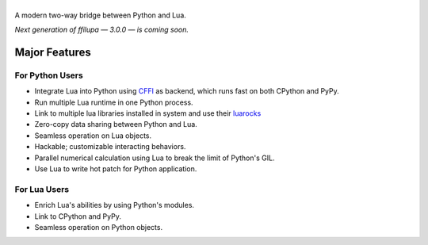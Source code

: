 |banner|
========

.. |banner| image:: docs/banner.svg
           :target: https://github.com/TitanSnow/ffilupa
           :alt: ffilupa

.. image:: https://img.shields.io/travis/TitanSnow/ffilupa.svg?style=for-the-badge
  :target: https://travis-ci.org/TitanSnow/ffilupa
  :alt: build

.. image:: https://img.shields.io/codecov/c/github/TitanSnow/ffilupa.svg?style=for-the-badge
  :target: https://codecov.io/gh/TitanSnow/ffilupa
  :alt: coverage

.. image:: https://img.shields.io/pypi/v/ffilupa.svg?style=for-the-badge
  :target: https://pypi.org/project/ffilupa
  :alt: version

.. image:: https://img.shields.io/pypi/l/ffilupa.svg?style=for-the-badge
  :target: https://pypi.org/project/ffilupa
  :alt: license

A modern two-way bridge between Python and Lua.

*Next generation of ffilupa — 3.0.0 — is coming soon.*

Major Features
--------------

For Python Users
````````````````

* Integrate Lua into Python using CFFI_ as backend, which runs fast on both CPython and PyPy.
* Run multiple Lua runtime in one Python process.
* Link to multiple lua libraries installed in system and use their luarocks_
* Zero-copy data sharing between Python and Lua.
* Seamless operation on Lua objects.
* Hackable; customizable interacting behaviors.
* Parallel numerical calculation using Lua to break the limit of Python's GIL.
* Use Lua to write hot patch for Python application.

.. _CFFI: http://cffi.rtfd.io
.. _luarocks: http://www.luarocks.org

For Lua Users
`````````````

* Enrich Lua's abilities by using Python's modules.
* Link to CPython and PyPy.
* Seamless operation on Python objects.
